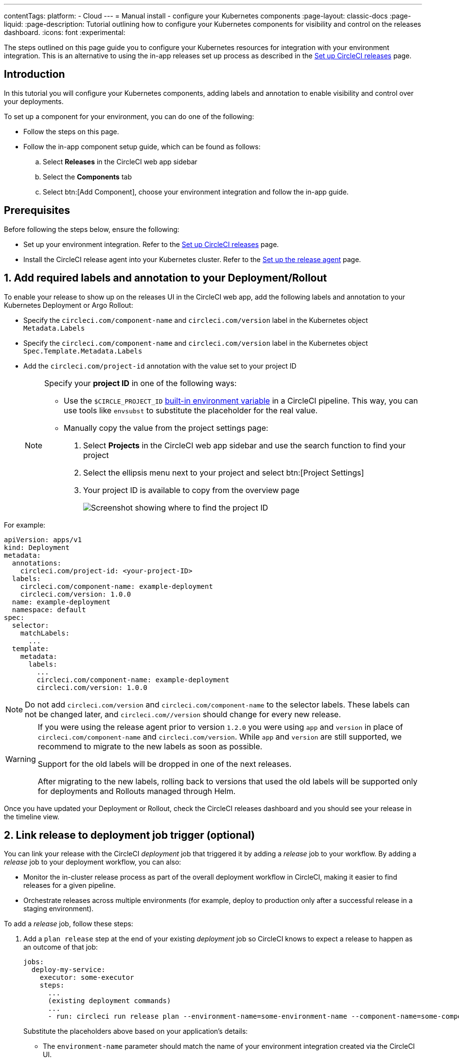 ---
contentTags:
  platform:
  - Cloud
---
= Manual install - configure your Kubernetes components
:page-layout: classic-docs
:page-liquid:
:page-description: Tutorial outlining how to configure your Kubernetes components for visibility and control on the releases dashboard.
:icons: font
:experimental:

The steps outlined on this page guide you to configure your Kubernetes resources for integration with your environment integration. This is an alternative to using the in-app releases set up process as described in the xref:set-up-circleci-deploys#[Set up CircleCI releases] page.

[#introduction]
== Introduction

In this tutorial you will configure your Kubernetes components, adding labels and annotation to enable visibility and control over your deployments.

To set up a component for your environment, you can do one of the following:

* Follow the steps on this page.
* Follow the in-app component setup guide, which can be found as follows:
.. Select **Releases** in the CircleCI web app sidebar
.. Select the **Components** tab
.. Select btn:[Add Component], choose your environment integration and follow the in-app guide.

[#prerequisites]
== Prerequisites

Before following the steps below, ensure the following:

* Set up your environment integration. Refer to the xref:set-up-circleci-deploys#[Set up CircleCI releases] page.
* Install the CircleCI release agent into your Kubernetes cluster. Refer to the xref:set-up-the-release-agent#[Set up the release agent] page.

[#add-required-labels]
== 1. Add required labels and annotation to your Deployment/Rollout

To enable your release to show up on the releases UI in the CircleCI web app, add the following labels and annotation to your Kubernetes Deployment or Argo Rollout:

* Specify the `circleci.com/component-name` and `circleci.com/version` label in the Kubernetes object `Metadata.Labels`
* Specify the `circleci.com/component-name` and `circleci.com/version` label in the Kubernetes object `Spec.Template.Metadata.Labels`
* Add the `circleci.com/project-id` annotation with the value set to your project ID
+
[NOTE]
====
Specify your **project ID** in one of the following ways:

* Use the `$CIRCLE_PROJECT_ID` xref:../variables#built-in-environment-variables[built-in environment variable] in a CircleCI pipeline. This way, you can use tools like `envsubst` to substitute the placeholder for the real value.

* Manually copy the value from the project settings page:

. Select **Projects** in the CircleCI web app sidebar and use the search function to find your project
. Select the ellipsis menu next to your project and select btn:[Project Settings]
. Your project ID is available to copy from the overview page
+
image::../../img/docs/project-id.png[Screenshot showing where to find the project ID]
====

For example:

[,yaml]
----
apiVersion: apps/v1
kind: Deployment
metadata:
  annotations:
    circleci.com/project-id: <your-project-ID>
  labels:
    circleci.com/component-name: example-deployment
    circleci.com/version: 1.0.0
  name: example-deployment
  namespace: default
spec:
  selector:
    matchLabels:
      ...
  template:
    metadata:
      labels:
        ...
        circleci.com/component-name: example-deployment
        circleci.com/version: 1.0.0
----

NOTE: Do not add `circleci.com/version` and `circleci.com/component-name` to the selector labels. These labels can not be changed later, and `circleci.com//version` should change for every new release.

[WARNING]
====
If you were using the release agent prior to version `1.2.0` you were using `app` and `version` in place of `circleci.com/component-name` and `circleci.com/version`. While `app` and `version` are still supported, we recommend to migrate to the new labels as soon as possible.

Support for the old labels will be dropped in one of the next releases.

After migrating to the new labels, rolling back to versions that used the old labels will be supported only for deployments and Rollouts managed through Helm.
====

Once you have updated your Deployment or Rollout, check the CircleCI releases dashboard and you should see your release in the timeline view.

[#link-release]
== 2. Link release to deployment job trigger (optional)

You can link your release with the CircleCI _deployment_ job that triggered it by adding a _release_ job to your workflow. By adding a _release_ job to your deployment workflow, you can also:

* Monitor the in-cluster release process as part of the overall deployment workflow in CircleCI, making it easier to find releases for a given pipeline.
* Orchestrate releases across multiple environments (for example, deploy to production only after a successful release in a staging environment).

To add a _release_ job, follow these steps:

. Add a `plan release` step at the end of your existing _deployment_ job so CircleCI knows to expect a release to happen as an outcome of that job:
+
[,yml]
----
jobs:
  deploy-my-service:
    executor: some-executor
    steps:
      ...
      (existing deployment commands)
      ...
      - run: circleci run release plan --environment-name=some-environment-name --component-name=some-component-name --target-version=<some-version-name> <my-service-release>
----
+
Substitute the placeholders above based on your application's details:
+
** The `environment-name` parameter should match the name of your environment integration created via the CircleCI UI.
** The `component-name` parameter should match the name of your component as displayed in the CircleCI UI.
** The `target-version` parameter should match the name of the version being released (same as the value of the `circleci.com/version` label)
** The name of the "release plan" (`my-service-release` in the example above) can be any arbitrary value you would like. The release plan name is used to reference the "release plan" as part of the release job config.
+
[Optional] You can also add the following parameters if required:
+
** `namespace` - Use this parameter to use a value other than `default`.
** `release-strategy` - Use this parameter to provide a value other than `deployment` (available options are `deployment` and `progressive`).
+
CAUTION: If you are using Argo Rollouts for a given component, be sure to set the `release-strategy` param to `progressive`.

. Define a new job to monitor the release, referencing the `release plan` created above as part of the _deployment_ job:
+
[,yaml]
----
jobs:
  release-my-service:
    type: release
    plan_name: <my-service-release>
----

. Add this new job to your workflow, referencing your _deployment_ job as a dependency:
+
[,yaml]
----
workflows:
  deploy-service:
    jobs:
      - deploy-my-service
      - release-my-service:
          requires:
            - deploy-my-service
----

The final configuration will look something like:

[,yaml]
----
jobs:
  deploy-my-service:
    executor: some-executor
    steps:
      - ./deploy.sh
      - run: circleci run release plan --environment-name=some-environment-name --component-name=some-component-name --target-version=some-version-name my-service-release
  release-my-service:
    type: release
    plan_name: my-service-release

workflows:
  deploy-service:
    jobs:
      - deploy-my-service
      - release-my-service:
          requires:
            - deploy-my-service
----

[#configure-release-management]
== 3. Configure release management (optional)

By adding annotations to your Kubernetes objects (Deployment/Rollout), you can enable additional actions on your releases dashboard, including the ability to restore, scale, and restart component versions.

[#helm-rollback]
=== a. Use Helm rollback

CAUTION: This option is only available when using Helm to configure your Kubernetes resources.

By default the built-in logic for Kubernetes Deployments or Argo Rollouts is used for the restore version feature. If you manage your component with Helm, you can choose to use the Helm rollback strategy instead. To do so, add the `circleci.com/helm-revision-number` annotation to the Kubernetes object metadata in your Helm chart template:

{% raw %}
[,yaml]
----
annotations:
  circleci.com/helm-revision-number: {{ .Release.Revision | quote }}
----
{% endraw %}

[#operation-timeout]
=== b. Custom operation timeout

CAUTION: This option is only available when using Helm to configure your Kubernetes resources.

The `circleci.com/operation-timeout` annotation allows a custom timeout to be specified for Helm Rollback operations performed as part of a Restore Version command. Valid values are link:https://pkg.go.dev/time#ParseDuration[Go duration strings] (for example, 5m, 10m15s). This option is available if you are using Helm to manage your Kubernetes resources.

For example,

[,yaml]
----
apiVersion: apps/v1
kind: Deployment
metadata:
  annotations:
    ...
    circleci.com/operation-timeout: 10m
----

[#opt-out-ui-based-actions]
=== c. Opt out of UI-based actions

All UI-based release management features are **enabled** by default, no action is required to enable them.

If you would like to disable any release management features for a specific component, you can do so by adding any of the following annotations with the value `false` to the related Kubernetes Deployment or Argo Rollout. If an annotation is either not specified or is specified with any value _other_ than `false`, the associated feature is **enabled**.

* `circleci.com/restore-version-enabled` toggles the restore version feature on the annotated Kubernetes Deployment or Argo Rollout
* `circleci.com/scale-component-enabled` toggles the scale component feature on the annotated Kubernetes Deployment or Argo Rollout
* `circleci.com/restart-component-enabled` toggles the restart component feature on the annotated Kubernetes Deployment or Argo Rollout
* `circleci.com/retry-release-enabled` toggles the retry release feature on the annotated Argo Rollout
* `circleci.com/promote-release-enabled` toggles the promote release feature on the annotated Argo Rollout
* `circleci.com/cancel-release-enabled` toggles the cancel release feature on the annotated Argo Rollout

In the following example, all features are explicitly disabled for the annotated Deployment:

[,yaml]
----
apiVersion: apps/v1
kind: Deployment
metadata:
  name: Demo
  namespace: default
  annotations:
    circleci.com/restore-version-enabled: false
    circleci.com/scale-component-enabled: false
    circleci.com/restart-component-enabled: false
    circleci.com/retry-release-enabled: false
    circleci.com/promote-release-enabled: false
    circleci.com/cancel-release-enabled: false
----

[#example-deployment]
== Example deployment

The following snippet shows an example deployment with all required labels and annotations. In this example the btn:[Cancel Release] option in the UI has been disabled.

[,yaml]
----
apiVersion: apps/v1
kind: Deployment
metadata:
  annotations:
    circleci.com/cancel-release-enabled: "false"
    circleci.com/helm-revision-number: "1"
    circleci.com/job-number: "1"
    circleci.com/operation-timeout: 30m
    circleci.com/project-id: 9da0c100-3295-49a4-827f-7892f3e8dc83
  labels:
    circleci.com/component-name: example-deployment
    circleci.com/version: 1.0.0
  name: example-deployment
  namespace: default
spec:
  replicas: 3
  selector:
    matchLabels:
      app: example-deployment
  template:
    metadata:
      labels:
        app: example-deployment
        circleci.com/component-name: example-deployment
        circleci.com/version: 1.0.0
    spec:
      containers:
        - name: example-deployment
          image: nginx:latest
          ports:
            - containerPort: 80
----

[#next-steps]
== Next steps

In this tutorial you have configured your Kubernetes components for visibility and control from the CircleCI releases dashboard. Next, learn how to manage your releases in the xref:manage-deploys#[Manage releases] how-to guide.
